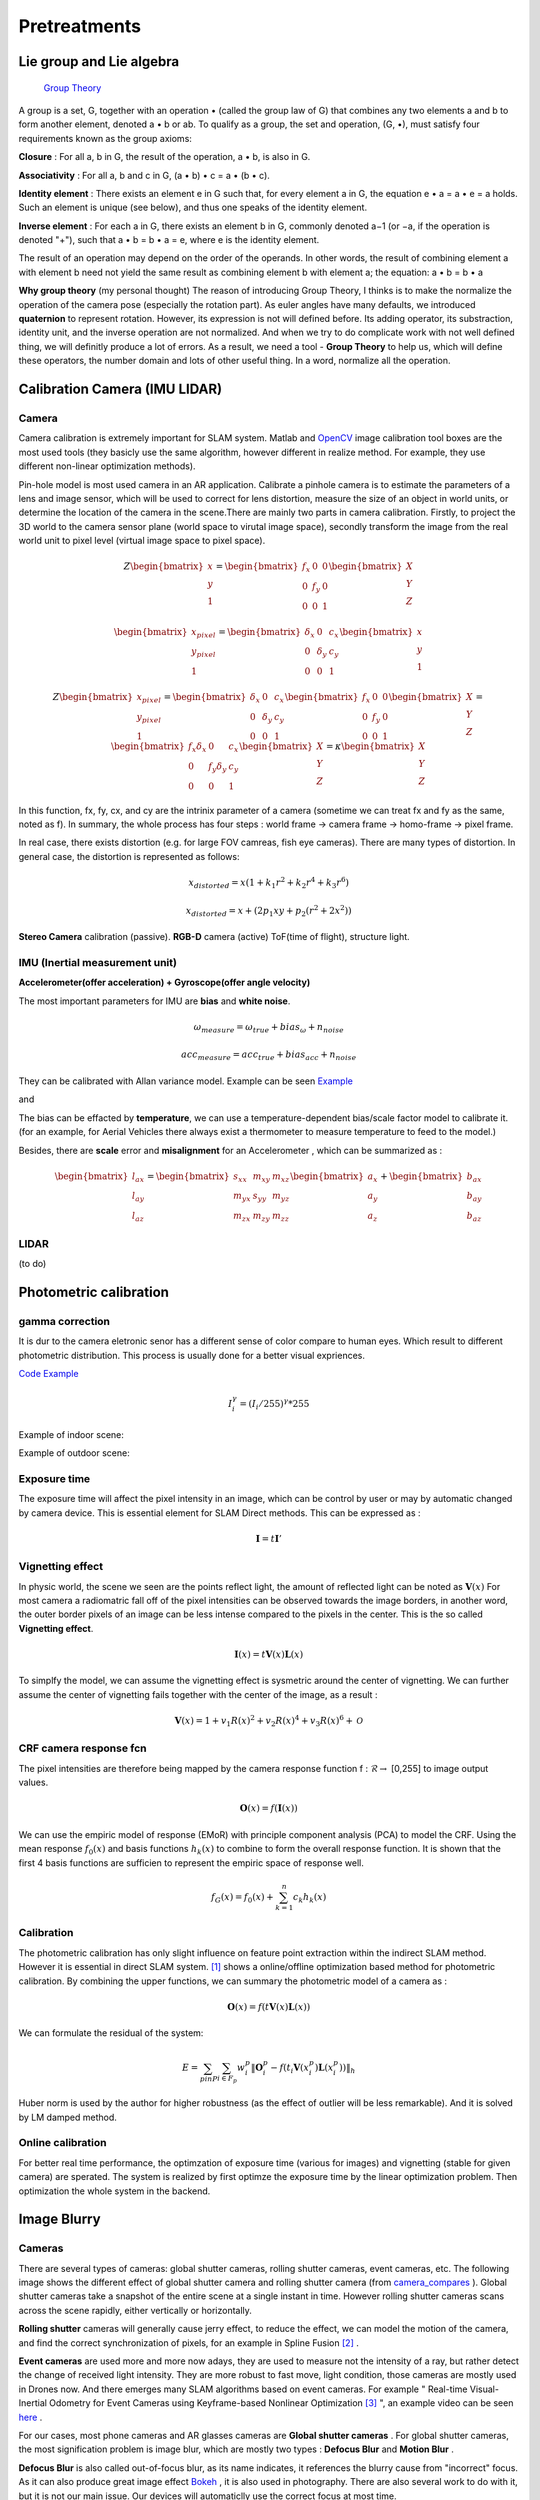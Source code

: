 Pretreatments
==========================


Lie group and Lie algebra
-----------------------------------

 `Group Theory <https://en.wikipedia.org/wiki/Group_theory>`_

A group is a set, G, together with an operation • (called the group law of G) that combines any two elements a and b to form another element, denoted a • b or ab. To qualify as a group, the set and operation, (G, •), must satisfy four requirements known as the group axioms:
 
**Closure** :
For all a, b in G, the result of the operation, a • b, is also in G.

**Associativity** :
For all a, b and c in G, (a • b) • c = a • (b • c).

**Identity element** :
There exists an element e in G such that, for every element a in G, the equation e • a = a • e = a holds. Such an element is unique (see below), and thus one speaks of the identity element.

**Inverse element** :
For each a in G, there exists an element b in G, commonly denoted a−1 (or −a, if the operation is denoted "+"), such that a • b = b • a = e, where e is the identity element.

The result of an operation may depend on the order of the operands. In other words, the result of combining element a with element b need not yield the same result as combining element b with element a; the equation: a • b = b • a


**Why group theory** (my personal thought)
The reason of introducing Group Theory, I thinks is to make the normalize the operation of the camera pose (especially the rotation part). As euler angles have many defaults, we introduced **quaternion** to represent rotation. However, its expression is not will defined before. Its adding operator, its substraction, identity unit, and the inverse operation are not normalized. And when we try to do complicate work with not well defined thing, we will definitly produce a lot of errors. As a result, we need a tool - **Group Theory** to help us, which will define these operators, the number domain and lots of other useful thing. In a word, normalize all the operation.



Calibration Camera (IMU LIDAR)
---------------------------------

Camera
~~~~~~~~~~~~~~~~~~

Camera calibration is extremely important for SLAM system. Matlab and `OpenCV <https://docs.opencv.org/2.4/doc/tutorials/calib3d/camera_calibration/camera_calibration.html>`_ image calibration tool boxes are the most used tools (they basicly use the same algorithm,  however different in realize method. For example, they use different non-linear optimization methods).

Pin-hole model is most used camera in an AR application. 
Calibrate a pinhole camera is to estimate the parameters of a lens and image sensor,
which will be used to correct for lens distortion, measure the size of an object in world units, or determine the location of the camera in the scene.There are mainly two parts in camera calibration. Firstly, to project the 3D world to the camera sensor plane (world space to virutal image space), secondly transform the image from the real world unit to pixel level (virtual image space to pixel space). 

.. math::
   Z\begin{bmatrix} x\\y\\1\end{bmatrix}
   =\begin{bmatrix}
   f_{x} & 0 & 0\\0 & f_{y} & 0 \\ 0 & 0 & 1
   \end{bmatrix}
   \begin{bmatrix} X\\Y\\Z\end{bmatrix}
   
.. math::
    \begin{bmatrix} x_{pixel}\\y_{pixel}\\1\end{bmatrix}
    =\begin{bmatrix}
       \delta_{x} & 0 & c_{x}\\0 & \delta_{y} & c_{y} \\ 0 & 0 & 1
    \end{bmatrix}
    \begin{bmatrix} x\\y\\1\end{bmatrix}

.. math::
    Z\begin{bmatrix} x_{pixel}\\y_{pixel}\\1\end{bmatrix}
    =\begin{bmatrix}
       \delta_{x} & 0 & c_{x}\\0 & \delta_{y} & c_{y} \\ 0 & 0 & 1
    \end{bmatrix}
    \begin{bmatrix}
     f_{x} & 0 & 0\\0 & f_{y} & 0 \\ 0 & 0 & 1
    \end{bmatrix}
    \begin{bmatrix} X\\Y\\Z\end{bmatrix}
    = \begin{bmatrix}
       f_{x}\delta_{x}  & 0 & c_{x}\\0 & f_{y}\delta_{y}  & c_{y} \\ 0 & 0 & 1
    \end{bmatrix} \begin{bmatrix} X\\Y\\Z\end{bmatrix}
    = \kappa \begin{bmatrix} X\\Y\\Z\end{bmatrix}

In this function, fx, fy, cx, and cy are the intrinix parameter of a camera (sometime we can treat fx and fy as the same, noted as f). 
In summary, the whole process has four steps : world frame -> camera frame -> homo-frame -> pixel frame.

In real case, there exists distortion (e.g. for large FOV camreas, fish eye cameras). There are many types of distortion.
In general case, the distortion is represented as follows:

.. math::
    x_{distorted} = x(1 + k_{1}r^{2} + k_{2}r^{4} + k_{3}r^{6}  )
    
    x_{distorted} = x + ( 2p_{1}xy + p_{2}(r^{2}+2x^{2}) )

**Stereo Camera** calibration (passive).  **RGB-D** camera (active) ToF(time of flight), structure light.


IMU (Inertial measurement unit)
~~~~~~~~~~~~~~~~~~~~~~~~~
**Accelerometer(offer acceleration) + Gyroscope(offer angle velocity)**

The most important parameters for IMU are **bias** and **white noise**.

.. math::
    \omega_{measure} = \omega_{true} + bias_{\omega} + n_{noise}

    acc_{measure} = acc_{true} + bias_{acc} + n_{noise}

They can be calibrated with Allan variance model.
Example can be seen  `Example  <https://github.com/gggliuye/VIO/blob/master/IMU/allan%20plot.ipynb>`_

|pic1| and |pic2|

.. |pic2| image:: Tracking/images/allancurves.PNG
   :width: 45%

.. |pic1| image:: Tracking/images/idealallan.PNG
   :width: 45%

The bias can be effacted by **temperature**, we can use a temperature-dependent bias/scale factor model to calibrate it. (for an example, for Aerial Vehicles there always exist a thermometer to measure temperature to feed to the model.)

Besides, there are **scale** error and **misalignment** for an Accelerometer , which can be summarized as :

.. math::
    \begin{bmatrix} l_{ax}\\l_{ay}\\l_{az}\end{bmatrix}
    =\begin{bmatrix}
       s_{xx} & m_{xy} & m_{xz}\\ m_{yx} & s_{yy} & m_{yz} \\ m_{zx} & m_{zy} & m_{zz}
    \end{bmatrix}
    \begin{bmatrix} a_{x}\\a_{y}\\a_{z}\end{bmatrix} 
    + \begin{bmatrix} b_{ax}\\b_{ay}\\b_{az}\end{bmatrix} 

LIDAR
~~~~~~~~~~~~~~~~~~~~~~~~~
(to do)


Photometric calibration
-----------------------

gamma correction
~~~~~~~~~~~~~~~~~~~~~

It is dur to the camera eletronic senor has a different sense of color compare to human eyes. Which result to different photometric distribution. This process is usually done for a better visual expriences. 

`Code Example <https://github.com/gggliuye/VIO/blob/master/pretreatment/ImagePerprocessing.cc>`_

.. math::
    I_{i}^{\gamma} = ( I_{i} / 255) ^{\gamma} * 255

Example of indoor scene:

.. image:: images/bc_images.png
   :width: 100%

.. image:: images/bc_hists.png
   :width: 100%

Example of outdoor scene:

.. image:: images/night_images.png
   :width: 100%

.. image:: images/night_hists.png
   :width: 100%

Exposure time
~~~~~~~~~~~~~~~~~~~~
The exposure time will affect the pixel intensity in an image, which can be control by user or may by automatic changed by camera device. This is essential element for SLAM Direct methods. This can be expressed as :

.. math::
    \mathbf{I} = t \mathbf{I}'

Vignetting effect
~~~~~~~~~~~~~~~~~
In physic world, the scene we seen are the points reflect light, the amount of reflected light can be noted as :math:`\mathbf{V}(x)`
For most camera a radiomatric fall off of the pixel intensities can be observed towards the image borders, in another word, the outer border pixels of an image can be less intense compared to the pixels in the center. This is the so called **Vignetting effect**.

.. math::
    \mathbf{I}(x) = t \mathbf{V}(x) \mathbf{L}(x)

To simplfy the model, we can assume the vignetting effect is sysmetric around the center of vignetting. We can further assume the center of vignetting fails together with the center of the image, as a result :

.. math::
    \mathbf{V}(x) = 1 + v_{1} R(x)^{2} + v_{2} R(x)^{4} + v_{3} R(x)^{6} + \mathcal{O}


CRF camera response fcn
~~~~~~~~~~~~~~~~~~~
The pixel intensities are therefore being mapped by the camera response function f : :math:`\mathcal{R} \rightarrow` [0,255] to image output values.

.. math::
    \mathbf{O}(x) = f (\mathbf{I}(x))

We can use the empiric model of response (EMoR) with principle component analysis (PCA) to model the CRF. 
Using the mean response :math:`f_{0}(x)` and basis functions :math:`h_{k}(x)` to combine to form the overall response function.
It is shown that the first 4 basis functions are sufficien to represent the empiric space of response well.

.. math::
    f_{G}(x) = f_{0}(x) + \sum_{k=1}^{n} c_{k}h_{k}(x)

Calibration
~~~~~~~~~~~~~~~~~~~~~~
The photometric calibration has only slight influence on feature point extraction within the indirect SLAM method. However it is essential in direct SLAM system.
[#]_ shows a online/offline optimization based method for photometric calibration. By combining the upper functions, we can summary the photometric model of a camera as :

.. math::
    \mathbf{O}(x) = f (t \mathbf{V}(x) \mathbf{L}(x))

We can formulate the residual of the system:

.. math:: 
    E = \sum_{p in P} \sum_{i \in F_{p}} w_{i}^{p} \|  \mathbf{O}_{i}^{p} -  f (t_{i} \mathbf{V}(x_{i}^{p}) \mathbf{L}(x_{i}^{p}))  \|_{h}

Huber norm is used by the author for higher robustness (as the effect of outlier will be less remarkable). And it is solved by LM damped method. 

Online calibration
~~~~~~~~~~~~~~~~~~~~~

For better real time performance, the optimzation of exposure time (various for images) and vignetting (stable for given camera) are sperated. 
The system is realized by first optimze the exposure time by the linear optimization problem. Then optimization the whole system in the backend.



Image Blurry
------------------

Cameras
~~~~~~~~~~~~~~~~~~~

There are several types of cameras: global shutter cameras, rolling shutter cameras, event cameras, etc. The following image shows the different effect of global shutter camera and rolling shutter camera (from camera_compares_ ). Global shutter cameras take a snapshot of the entire scene at a single instant in time. However rolling shutter cameras scans across the scene rapidly, either vertically or horizontally.

.. _camera_compares: https://www.diyphotography.net/this-video-helps-you-understand-the-rolling-shutter-effect/

.. image:: images/cameracompare.png
    :width: 80%
    :align: center
    
**Rolling shutter** cameras will generally cause jerry effect, to reduce the effect, we can model the motion of the camera, and find the correct synchronization of pixels, for an example in Spline Fusion [#]_ . 

**Event cameras** are used more and more now adays, they are used to measure not the intensity of a ray, but rather detect the change of received light intensity. They are more robust to fast move, light condition, those cameras are mostly used in Drones now. And there emerges many SLAM algorithms based on event cameras. For example " Real-time Visual-Inertial Odometry for Event Cameras using Keyframe-based Nonlinear Optimization [#]_ ", an example video can be seen `here <https://www.youtube.com/watch?v=F3OFzsaPtvI>`_ .  

For our cases, most phone cameras and AR glasses cameras are **Global shutter cameras** . For global shutter cameras, the most signification problem is image blur, which are mostly two types : **Defocus Blur** and **Motion Blur** .

**Defocus Blur** is also called out-of-focus blur, as its name indicates, it references the blurry cause from "incorrect" focus. As it can also produce great image effect `Bokeh <https://en.wikipedia.org/wiki/Bokeh>`_ , it is also used in photography. There are also several work to do with it, but it is not our main issue. Our devices will automaticlly use the correct focus at most time.

**Motion Blur** is our main issue, it is produced by global shutter camera, as all the pixels are taken at the same time period (exprosure time), however fast movement will cause some pixels to spread in an area. Either camera motion or object motion can cause a motion blur. For our case, AR application, camera motion is our main concern. The moving objects should not be used to localization, the blurry of their pixels are helpful to us, on the contrary.


.. image:: images/blurNonblur.PNG
   :width: 80%
   :align: center

**Data set** ： To analysis the motion blurry and the algorithms made to solve it, we made our own data set of 140 images (of size 640 times 480) with 70 blurred images and 70 non blur images. Two example images are shown above. (left: non blur image , right : motion blurred image) 




Point Spread Function (PSF)
~~~~~~~~~~~~~~~~~~~~~

Point Spread Function (PSF) describes the response of an imaging system to a point source or point object. A more general term for the PSF is a system's impulse response, the PSF being the impulse response of a focused optical system. 

.. math::
    Image(Object_{1} + Object_{2}) = Image(Object_{1}) + Image(Object_{2})


It operators like an convoluton operator, and the blur of an image can be represented by an PSF operation of an image.

.. math::
    T(x_{0}, y_{0}) = \int \int O(u,v)PSF(x_{i}/M-u, y_{i}/M -v )du dv 

The PSF functions have a lot of type, different PSF will produce different image effect. But we will not discuss here, more theory can be seen in `wiki <https://en.wikipedia.org/wiki/Point_spread_function>`_ . 


Laplacian
~~~~~~~~~~~~~~~~~~~~~~
The most simple method to measure burry degree is the **laplacian** , which is a differential operator given by the divergence of the gradient of a function on Euclidean space (in a word: 2nd derivative of an image). In computer vision, it is usually simplified by an matrix convolution operator: 

.. math::
    kernel = \begin{bmatrix}
       0 & 1 & 0\\1 & - 4 & 1 \\ 0 & 1 & 0
    \end{bmatrix}

An example can be seen below, the laplacian produces the sudden change of image pixels.

.. image:: images/laplacian.PNG
   :align: center

Having the 2nd derivative of the image, we can calcualte the variance of this 2nd derivative. The blurred image usually has little rapid intensity changes (less edges), which means it will produce a lower variance. As a result, by assigning a threshold we can judge whether an image is blurred or not.

.. image:: images/laplacianThreshold.png
   :align: center

We tried the laplacian variance threshold to classify blur and non blur images. The best performance is got when the threshold is set as 11, and the result precision is 77.8%. 

Singular feature
~~~~~~~~~~~~~~~~~~~~

We can express an image by its singular value decomposition (SVD) :
  
.. math::
    I = U \Lambda V^{T}

where U,V are orthogonal matrices and \Lambda is a diagonal matrix that is compose of multiple singular values arranged in decreasing order. We can further use these eigen values (elements of Lambda) to decomprose the image into multiple rank 1 matrices :

.. math::
    I = \sum_{i=1}^{n} \lambda_{i} ( \mathbf{ u_{i} v_{i}^{T} } )

Suppose we have an image I, which is convoluted with a Point Spread Function (PSF) H as following [#]_ :

.. math::
    I * H = \sum_{i=1}^{n} \lambda_{i} ( \mathbf{ u_{i} v_{i}^{T} } ) * H

where the convolution operator tends to increase the scale-space of the eigen-images and accordingly causes a loss of high frequence details. Those small singular values that match to small scale space eigen-images correspond to larger scale-space eigen-images after convultion. As a result, the image details are weakened and those large scale-sapce eigen-images get higher weights. 

Our problem can be seen as a classification problem : input an image, we should tell whether it is blurred or it is non blur.
As a result of the upper analysis, a measure of degree of burry can be proposed based on the weights of the first few most significant eigen-images :

.. math::
    \beta_{1} = \frac{\sum_{i=1}^{k}\lambda_{i} } {\sum_{i=1}^{n}\lambda_{i}}

Beta burry degree values of these two example images are shown below, as the x axis is k (the number of eigen values taken), and the y value represents the beta values. We should two images (with the right one, an enlarged version). From these images we can clearly see that the blurred image do has a larger beta values, especially when k is small.

.. image:: images/beta1compare.png
    :align: center

To better choose the k value (number of eigen values taken in beta calculation), we tested though our dataset for different k choose, and compare the means of beta of the two classes (blur and non blur). And the output the distance between the two classes. We found that the lower k will produce larger difference.

.. image:: images/numberEvalues.png
    :align: center

We also test our classification, by predict through our dataset. Below we should the precisions of different beta threshold choosen.

.. image:: images/betathresholdchoose.png
    :align: center

In summary, for our data set, We should choose k = 10 and the corresponding beta threshould should be about 0.6.

Alpha Channel
~~~~~~~~~~~~~~~~~~~~~~
Alpha channel modeling has been successfully applied on image deblurring and super resolution. With this technique, the image processing task can be much simplified since the edge contrast on alpha channel is normalized to a 0 to 1 transition, instead of arbitrary values in the color space [#]_ .

Image Deblur
----------------------------------
* Seulement Wiener filter is not suitable for our cases as we have no knowledge about the motion kernel (unless we estimate it in the front end of the system).
* image blind-deconvolution_  for image deblur, etc. 

.. _blind-deconvolution: https://nl.mathworks.com/help/images/ref/deconvblind.html


Reference
-----------------------------

.. [#] Bergmann P, Wang R, Cremers D. Online photometric calibration of auto exposure video for realtime visual odometry and SLAM[J]. IEEE Robotics and Automation Letters, 2017, 3(2): 627-634.

.. [#] Lovegrove S, Patron-Perez A, Sibley G. Spline Fusion: A continuous-time representation for visual-inertial fusion with application to rolling shutter cameras[C]//BMVC. 2013, 2(5): 8.

.. [#] Rebecq H, Horstschaefer T, Scaramuzza D. Real-time Visual-Inertial Odometry for Event Cameras using Keyframe-based Nonlinear Optimization[C]//BMVC. 2017.

.. [#] Su B, Lu S, Tan C L. Blurred image region detection and classification[C]//Proceedings of the 19th ACM international conference on Multimedia. ACM, 2011: 1397-1400.

.. [#] Dai S, Wu Y. Motion from blur[C]//2008 IEEE Conference on Computer Vision and Pattern Recognition. IEEE, 2008: 1-8.

